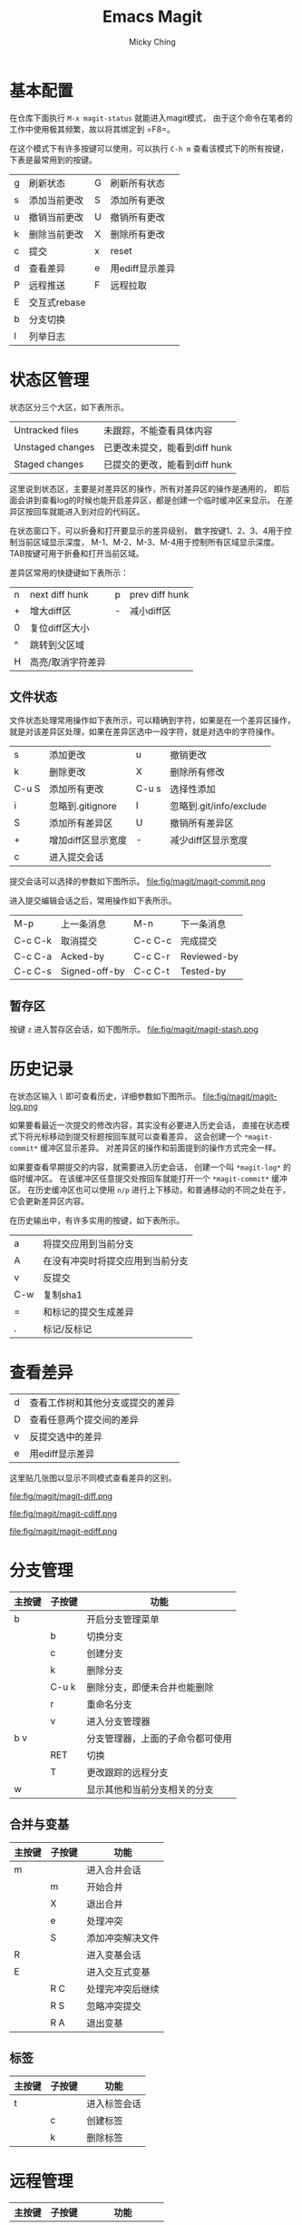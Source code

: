 #+TITLE: Emacs Magit
#+AUTHOR: Micky Ching
#+OPTIONS: H:4 ^:nil
#+LATEX_CLASS: latex-doc
#+PAGE_TAGS: emacs

* 基本配置
#+HTML: <!--abstract-begin-->

在仓库下面执行 =M-x magit-status= 就能进入magit模式，
由于这个命令在笔者的工作中使用极其频繁，故以将其绑定到 =F8=。

在这个模式下有许多按键可以使用，可以执行 =C-h m= 查看该模式下的所有按键，
下表是最常用到的按键。

| g | 刷新状态     | G | 刷新所有状态    |
| s | 添加当前更改 | S | 添加所有更改    |
| u | 撤销当前更改 | U | 撤销所有更改    |
| k | 删除当前更改 | X | 删除所有更改    |
| c | 提交         | x | reset           |
| d | 查看差异     | e | 用ediff显示差异 |
| P | 远程推送     | F | 远程拉取        |
| E | 交互式rebase |   |                 |
| b | 分支切换     |   |                 |
| l | 列举日志     |   |                 |
#+HTML: <!--abstract-end-->

* 状态区管理
状态区分三个大区，如下表所示。
| Untracked files  | 未跟踪，不能查看具体内容      |
| Unstaged changes | 已更改未提交，能看到diff hunk |
| Staged changes   | 已提交的更改，能看到diff hunk |
这里说到状态区，主要是对差异区的操作，所有对差异区的操作是通用的，
即后面会讲到查看log的时候也能开启差异区，都是创建一个临时缓冲区来显示。
在差异区按回车就能进入到对应的代码区。

在状态窗口下，可以折叠和打开要显示的差异级别，
数字按键1、2、3、4用于控制当前区域显示深度，
M-1、M-2、M-3、M-4用于控制所有区域显示深度。
TAB按键可用于折叠和打开当前区域。

差异区常用的快捷键如下表所示：
| n   | next diff hunk    | p | prev diff hunk |
| +   | 增大diff区        | - | 减小diff区     |
| 0   | 复位diff区大小    |   |                |
| ^   | 跳转到父区域      |   |                |
| H   | 高亮/取消字符差异 |   |                |

** 文件状态
文件状态处理常用操作如下表所示，可以精确到字符，如果是在一个差异区操作，
就是对该差异区处理，如果在差异区选中一段字符，就是对选中的字符操作。
| s     | 添加更改           | u     | 撤销更改                |
| k     | 删除更改           | X     | 删除所有修改            |
| C-u S | 添加所有更改       | C-u s | 选择性添加              |
| i     | 忽略到.gitignore   | I     | 忽略到.git/info/exclude |
| S     | 添加所有差异区     | U     | 撤销所有差异区          |
| +     | 增加diff区显示宽度 | -     | 减少diff区显示宽度      |
| c     | 进入提交会话       |       |                         |

提交会话可以选择的参数如下图所示。
file:fig/magit/magit-commit.png

进入提交编辑会话之后，常用操作如下表所示。
| M-p       | 上一条消息    | M-n     | 下一条消息  |
| C-c C-k   | 取消提交      | C-c C-c | 完成提交    |
| C-c C-a   | Acked-by      | C-c C-r | Reviewed-by |
| C-c C-s   | Signed-off-by | C-c C-t | Tested-by   |

** 暂存区
按键 =z= 进入暂存区会话，如下图所示。
file:fig/magit/magit-stash.png

* 历史记录
在状态区输入 =l= 即可查看历史，详细参数如下图所示。
file:fig/magit/magit-log.png

如果要看最近一次提交的修改内容，其实没有必要进入历史会话，
直接在状态模式下将光标移动到提交标题按回车就可以查看差异，
这会创建一个 =*magit-commit*= 缓冲区显示差异。
对差异区的操作和前面提到的操作方式完全一样。

如果要查看早期提交的内容，就需要进入历史会话，
创建一个叫 =*magit-log*= 的临时缓冲区。
在该缓冲区任意提交处按回车就能打开一个 =*magit-commit*= 缓冲区。
在历史缓冲区也可以使用 =n/p= 进行上下移动，和普通移动的不同之处在于，
它会更新差异区内容。

在历史输出中，有许多实用的按键，如下表所示。
| a   | 将提交应用到当前分支             |
| A   | 在没有冲突时将提交应用到当前分支 |
| v   | 反提交                           |
| C-w | 复制sha1                         |
| =   | 和标记的提交生成差异             |
| .   | 标记/反标记                      |

* 查看差异
| d | 查看工作树和其他分支或提交的差异 |
| D | 查看任意两个提交间的差异         |
| v | 反提交选中的差异                 |
| e | 用ediff显示差异                  |

这里贴几张图以显示不同模式查看差异的区别。

#+CAPTION: 普通差异模式(d)
file:fig/magit/magit-diff.png

#+CAPTION: 细分差异模式(H)
file:fig/magit/magit-cdiff.png

#+CAPTION: 横向差异模式(e)
file:fig/magit/magit-ediff.png

* 分支管理
| 主按键 | 子按键 | 功能                             |
|--------+--------+----------------------------------|
| b      |        | 开启分支管理菜单                 |
|        | b      | 切换分支                         |
|        | c      | 创建分支                         |
|        | k      | 删除分支                         |
|        | C-u k  | 删除分支，即便未合并也能删除     |
|        | r      | 重命名分支                       |
|        | v      | 进入分支管理器                   |
|--------+--------+----------------------------------|
| b v    |        | 分支管理器，上面的子命令都可使用 |
|        | RET    | 切换                             |
|        | T      | 更改跟踪的远程分支               |
|--------+--------+----------------------------------|
| w      |        | 显示其他和当前分支相关的分支     |

** 合并与变基
| 主按键 | 子按键 | 功能             |
|--------+--------+------------------|
| m      |        | 进入合并会话     |
|        | m      | 开始合并         |
|        | X      | 退出合并         |
|        | e      | 处理冲突         |
|        | S      | 添加冲突解决文件 |
|--------+--------+------------------|
| R      |        | 进入变基会话     |
|--------+--------+------------------|
| E      |        | 进入交互式变基   |
|        | R C    | 处理完冲突后继续 |
|        | R S    | 忽略冲突提交     |
|        | R A    | 退出变基         |

** 标签
| 主按键 | 子按键 | 功能         |
|--------+--------+--------------|
| t      |        | 进入标签会话 |
|        | c      | 创建标签     |
|        | k      | 删除标签     |

* 远程管理
| 主按键 | 子按键 | 功能                             |
|--------+--------+----------------------------------|
| M      |        | 开启远程管理菜单                 |
|        | a      | 添加远程仓库                     |
|        | k      | 删除远程仓库                     |
|        | r      | 重命名远程仓库                   |
|--------+--------+----------------------------------|
| P      |        | 进入推送会话                     |
|        | P      | 推送分支                         |
|--------+--------+----------------------------------|
| f      |        | 进入fetch会话                    |
|        | f      | git fetch                        |
|--------+--------+----------------------------------|
| F      |        | 进入pull会话                     |
|        | F      | git pull                         |

* 子模块
| 主按键 | 子按键 | 功能            |
|--------+--------+-----------------|
| o      |        | 进入子模块会话  |
|        | u      | update          |
|        | i      | init            |
|        | b      | update and init |
|        | s      | sync            |

* 参考资料
- [[http://magit.github.io/master/magit.html][Magit User Manual]]
